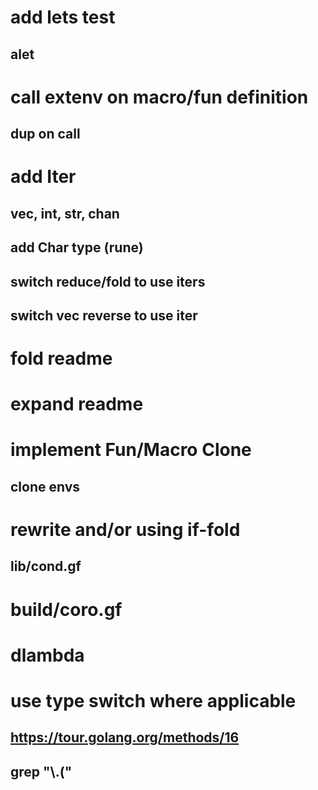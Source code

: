 * add lets test
** alet
* call extenv on macro/fun definition
** dup on call
* add Iter
** vec, int, str, chan
** add Char type (rune)
** switch reduce/fold to use iters
** switch vec reverse to use iter
* fold readme
* expand readme
* implement Fun/Macro Clone
** clone envs
* rewrite and/or using if-fold
** lib/cond.gf
* build/coro.gf
* dlambda
* use type switch where applicable
** https://tour.golang.org/methods/16
** grep "\.("
